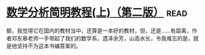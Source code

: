 * [[https://book.douban.com/subject/1836509/][数学分析简明教程(上)（第二版）]]:read:
额，我觉得它在国内的教材当中，还算是一本好的教材，但，还是……有距离，作者邓东皋老师一手带起了我们的数学系，遗泽余芳，山高水长，令我难忘的是，就是他坚持不为这本书编答案的。
